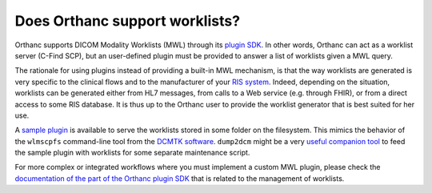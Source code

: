 Does Orthanc support worklists?
===============================

Orthanc supports DICOM Modality Worklists (MWL) through its `plugin
SDK
<https://github.com/jodogne/OrthancContributed/tree/master/Plugins>`__.
In other words, Orthanc can act as a worklist server (C-Find SCP), but
an user-defined plugin must be provided to answer a list of worklists
given a MWL query.

The rationale for using plugins instead of providing a built-in MWL
mechanism, is that the way worklists are generated is very specific to
the clinical flows and to the manufacturer of your `RIS system
<https://en.wikipedia.org/wiki/Radiology_information_system>`__.
Indeed, depending on the situation, worklists can be generated either
from HL7 messages, from calls to a Web service (e.g. through FHIR), or
from a direct access to some RIS database. It is thus up to the
Orthanc user to provide the worklist generator that is best suited for
her use.

A `sample plugin
<https://bitbucket.org/sjodogne/orthanc/src/default/Plugins/Samples/ModalityWorklists/>`__
is available to serve the worklists stored in some folder on the
filesystem. This mimics the behavior of the ``wlmscpfs`` command-line
tool from the `DCMTK software
<http://support.dcmtk.org/docs/wlmscpfs.html>`__. ``dump2dcm`` might
be a very `useful companion tool
<http://support.dcmtk.org/docs/dump2dcm.html>`__ to feed the sample
plugin with worklists for some separate maintenance script.

For more complex or integrated workflows where you must implement a
custom MWL plugin, please check the `documentation of the part of the
Orthanc plugin SDK
<https://orthanc.chu.ulg.ac.be/sdk/group__Worklists.html>`__ that is
related to the management of worklists.

